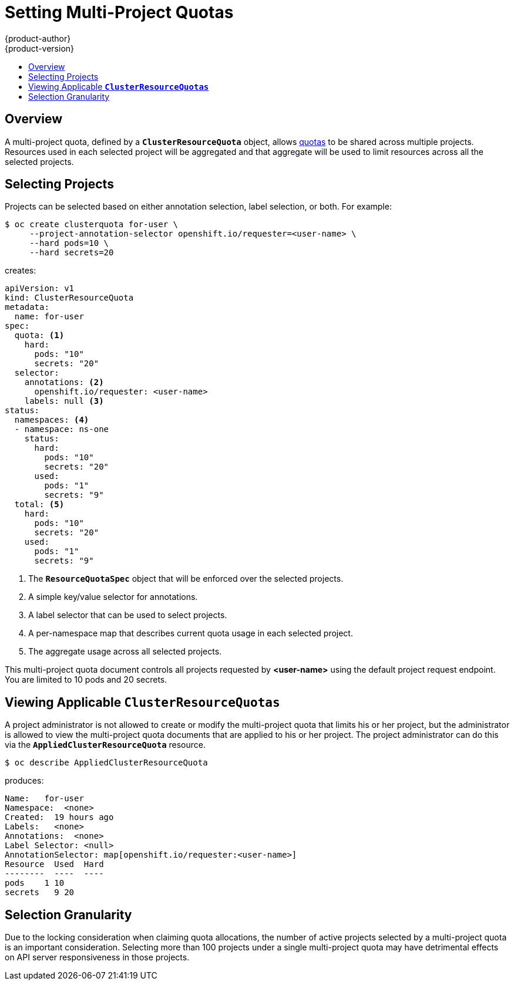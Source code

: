 [[admin-guide-muliproject-quota]]
= Setting Multi-Project Quotas
{product-author}
{product-version}
:data-uri:
:icons:
:experimental:
:toc: macro
:toc-title:
:prewrap!:

toc::[]

== Overview

A multi-project quota, defined by a `*ClusterResourceQuota*` object, allows
xref:../admin_guide/quota.adoc#admin-guide-quota[quotas] to be shared across
multiple projects. Resources used in each selected project will be aggregated
and that aggregate will be used to limit resources across all the selected
projects.

[[multi-project-quotas-selecting-projects]]
== Selecting Projects

Projects can be selected based on either annotation selection, label selection, or both.
For example:

====
----
$ oc create clusterquota for-user \
     --project-annotation-selector openshift.io/requester=<user-name> \
     --hard pods=10 \
     --hard secrets=20
----
====

creates:

====
[source,yaml]
----
apiVersion: v1
kind: ClusterResourceQuota
metadata:
  name: for-user
spec:
  quota: <1>
    hard:
      pods: "10"
      secrets: "20"
  selector:
    annotations: <2>
      openshift.io/requester: <user-name>
    labels: null <3>
status:
  namespaces: <4>
  - namespace: ns-one
    status:
      hard:
        pods: "10"
        secrets: "20"
      used:
        pods: "1"
        secrets: "9"
  total: <5>
    hard:
      pods: "10"
      secrets: "20"
    used:
      pods: "1"
      secrets: "9"
----
<1> The `*ResourceQuotaSpec*` object that will be enforced over the selected projects.
<2> A simple key/value selector for annotations.
<3> A label selector that can be used to select projects.
<4> A per-namespace map that describes current quota usage in each selected project.
<5> The aggregate usage across all selected projects.
====

This multi-project quota document controls all projects requested by
*<user-name>* using the default project request endpoint. You are limited to 10
pods and 20 secrets.


[[multi-project-quotas-viewing-applicable-clusterresourcequotas]]
== Viewing Applicable `*ClusterResourceQuotas*`

A project administrator is not allowed to create or modify the multi-project
quota that limits his or her project, but the administrator is allowed to view the
multi-project quota documents that are applied to his or her project. The
project administrator can do this via the `*AppliedClusterResourceQuota*`
resource.

----
$ oc describe AppliedClusterResourceQuota
----

produces:

====
----
Name:   for-user
Namespace:  <none>
Created:  19 hours ago
Labels:   <none>
Annotations:  <none>
Label Selector: <null>
AnnotationSelector: map[openshift.io/requester:<user-name>]
Resource  Used  Hard
--------  ----  ----
pods    1 10
secrets   9 20
----
====


[[multi-project-quotas-selection-granularity]]
== Selection Granularity

Due to the locking consideration when claiming quota allocations, the number of
active projects selected by a multi-project quota is an important consideration.
Selecting more than 100 projects under a single multi-project quota may have
detrimental effects on API server responsiveness in those projects.
